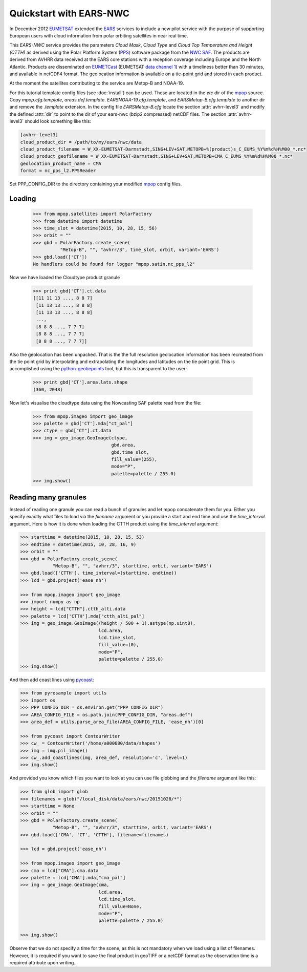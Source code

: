 .. meta::
   :description: Reading EARS-NWC cloud products from NWC SAF PPS on NOAA/Metop AVHRR with python
   :keywords: EARS, NWC, AVHRR, NOAA, Metop, Nowcasting SAF, PPS, Cloud, Parameters, reader, read, reading, python, pytroll

=========================
 Quickstart with EARS-NWC
=========================

In December 2012 EUMETSAT_ extended the EARS_ services to include a new pilot
service with the purpose of supporting European users with cloud information
from polar orbiting satellites in near real time.

This *EARS-NWC* service provides the parameters *Cloud Mask*, *Cloud Type* and
*Cloud Top Temperature and Height (CTTH)* as derived using the Polar Platform
System (PPS_) software package from the `NWC SAF`_. The products are derived
from AVHRR data received at the EARS core stations with a reception coverage
including Europe and the North Atlantic. Products are disseminated on
EUMETCast_ (EUMETSAT `data channel 1`_) with a timeliness better than 30
minutes, and available in netCDF4 format. The geolocation information is available
on a tie-point grid and stored in each product.

At the moment the satellites contributing to the service are Metop-B and NOAA-19.

For this tutorial template config files (see :doc:`install`) can be used. These
are located in the *etc* dir of the mpop_ source. Copy *mpop.cfg.template*,
*areas.def.template*. *EARSNOAA-19.cfg.template*, and
*EARSMetop-B.cfg.template* to another dir and remove the *.template*
extension. In the config file *EARSMetop-B.cfg* locate the section
:attr:`avhrr-level3` and modify the defined :attr:`dir` to point to the dir of
your ears-nwc (bzip2 compressed) netCDF files. The section :attr:`avhrr-level3`
should look something like this:

.. code-block:: ini

    [avhrr-level3]
    cloud_product_dir = /path/to/my/ears/nwc/data
    cloud_product_filename = W_XX-EUMETSAT-Darmstadt,SING+LEV+SAT,METOPB+%(product)s_C_EUMS_%Y%m%d%H%M00_*.nc*
    cloud_product_geofilename = W_XX-EUMETSAT-Darmstadt,SING+LEV+SAT,METOPB+CMA_C_EUMS_%Y%m%d%H%M00_*.nc*
    geolocation_product_name = CMA
    format = nc_pps_l2.PPSReader

Set PPP_CONFIG_DIR to the directory containing your modified mpop_ config files.

Loading
=======

    >>> from mpop.satellites import PolarFactory
    >>> from datetime import datetime
    >>> time_slot = datetime(2015, 10, 28, 15, 56)
    >>> orbit = ""
    >>> gbd = PolarFactory.create_scene(
              "Metop-B", "", "avhrr/3", time_slot, orbit, variant='EARS')
    >>> gbd.load(['CT'])
    No handlers could be found for logger "mpop.satin.nc_pps_l2"

Now we have loaded the Cloudtype product granule

    >>> print gbd['CT'].ct.data
    [[11 11 13 ..., 8 8 7]
     [11 13 13 ..., 8 8 8]
     [11 13 13 ..., 8 8 8]
     ..., 
     [8 8 8 ..., 7 7 7]
     [8 8 8 ..., 7 7 7]
     [8 8 8 ..., 7 7 7]]

Also the geolocation has been unpacked. That is the the full resolution
geolocation information has been recreated from the tie point grid by
interpolating and extrapolating the longitudes and latitudes on the tie point
grid. This is accomplished using the python-geotiepoints_ tool, but this is
transparent to the user:

    >>> print gbd['CT'].area.lats.shape
    (360, 2048)

Now let's visualise the cloudtype data using the Nowcasting SAF palette read
from the file:

    >>> from mpop.imageo import geo_image
    >>> palette = gbd['CT'].mda["ct_pal"]
    >>> ctype = gbd["CT"].ct.data
    >>> img = geo_image.GeoImage(ctype, 
                                 gbd.area, 
                                 gbd.time_slot, 
                                 fill_value=(255), 
                                 mode="P", 
                                 palette=palette / 255.0)
    >>> img.show()

.. image:: images/earsnwc_demo1.png


Reading many granules
=====================

Instead of reading one granule you can read a bunch of granules and let mpop
concatenate them for you. Either you specify exactly what files to load via the
*filename* argument or you provide a start and end time and use the
*time_interval* argument. Here is how it is done when loading the CTTH product
using the *time_interval* argument:

.. code-block:: python

    >>> starttime = datetime(2015, 10, 28, 15, 53)
    >>> endtime = datetime(2015, 10, 28, 16, 9)
    >>> orbit = ""
    >>> gbd = PolarFactory.create_scene(
                "Metop-B", "", "avhrr/3", starttime, orbit, variant='EARS')
    >>> gbd.load(['CTTH'], time_interval=(starttime, endtime))
    >>> lcd = gbd.project('ease_nh')

    >>> from mpop.imageo import geo_image
    >>> import numpy as np
    >>> height = lcd["CTTH"].ctth_alti.data
    >>> palette = lcd['CTTH'].mda["ctth_alti_pal"]
    >>> img = geo_image.GeoImage((height / 500 + 1).astype(np.uint8), 
                                 lcd.area, 
                                 lcd.time_slot, 
                                 fill_value=(0), 
                                 mode="P", 
                                 palette=palette / 255.0)
    >>> img.show()

.. image:: images/earsnwc_demo3.png

And then add coast lines using pycoast_:

.. code-block:: python

    >>> from pyresample import utils
    >>> import os
    >>> PPP_CONFIG_DIR = os.environ.get("PPP_CONFIG_DIR")
    >>> AREA_CONFIG_FILE = os.path.join(PPP_CONFIG_DIR, "areas.def")
    >>> area_def = utils.parse_area_file(AREA_CONFIG_FILE, 'ease_nh')[0]

    >>> from pycoast import ContourWriter
    >>> cw_ = ContourWriter('/home/a000680/data/shapes')
    >>> img = img.pil_image()
    >>> cw_.add_coastlines(img, area_def, resolution='c', level=1)
    >>> img.show()

.. image:: images/earsnwc_demo4.png

And provided you know which files you want to look at you can use file globbing
and the *filename* argument like this:

.. code-block:: python

    >>> from glob import glob
    >>> filenames = glob("/local_disk/data/ears/nwc/20151028/*")
    >>> starttime = None
    >>> orbit = ""
    >>> gbd = PolarFactory.create_scene(
                "Metop-B", "", "avhrr/3", starttime, orbit, variant='EARS')
    >>> gbd.load(['CMA', 'CT', 'CTTH'], filename=filenames)

    >>> lcd = gbd.project('ease_nh')

    >>> from mpop.imageo import geo_image
    >>> cma = lcd["CMA"].cma.data
    >>> palette = lcd['CMA'].mda["cma_pal"]
    >>> img = geo_image.GeoImage(cma,
                                 lcd.area,
                                 lcd.time_slot,
                                 fill_value=None,
                                 mode="P",
                                 palette=palette / 255.0)

    >>> img.show()

.. image:: images/earsnwc_demo5.png

Observe that we do not specify a time for the scene, as this is not mandatory
when we load using a list of filenames. However, it is required if you want to
save the final product in geoTIFF or a netCDF format as the observation time is
a required attribute upon writing.


.. _EARS: http://www.eumetsat.int/home/main/satellites/groundnetwork/earssystem/index.htm
.. _EUMETCast: http://www.eumetsat.int/home/main/dataaccess/eumetcast/index.htm
.. _EUMETSAT: http://www.eumetsat.int/
.. _`NWC SAF`: http://www.nwcsaf.org/
.. _PPS: http://nwcsaf.smhi.se/
.. _python-geotiepoints: http://www.github.com/adybbroe/python-geotiepoints
.. _mpop: http://www.github.com/mraspaud/mpop
.. _pyresample: http://pyresample.googlecode.com
.. _pycoast: http://pycoast.googlecode.com
.. _`data channel 1`: http://www.eumetsat.int/home/main/dataaccess/eumetcast/receptionstationset-up/sp_20100623124251305?l=en

